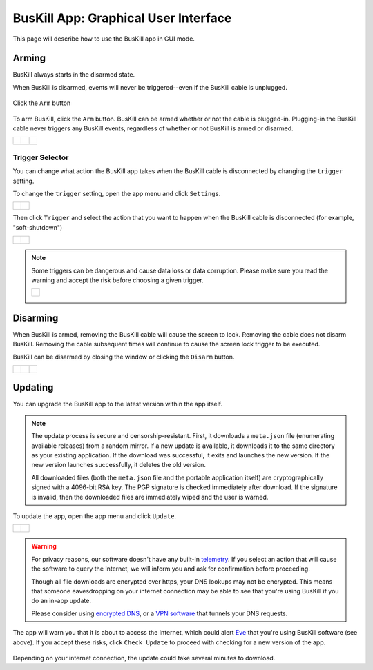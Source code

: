 ﻿.. _gui:

BusKill App: Graphical User Interface
=====================================

This page will describe how to use the BusKill app in GUI mode.

Arming
------

BusKill always starts in the disarmed state.

When BusKill is disarmed, events will never be triggered--even if the BusKill cable is unplugged.

.. figure:: /images/buskill_app_lin_arm2.gif
	:alt: Screenshot of BusKill in Linux
	:align: center
	:target: ../_images/buskill_app_lin_arm2.gif
	:width: 200 px

	Click the ``Arm`` button

To arm BusKill, click the ``Arm`` button. BusKill can be armed whether or not the cable is plugged-in. Plugging-in the BusKill cable never triggers any BusKill events, regardless of whether or not BusKill is armed or disarmed.

..
	Commenting-out this list-table block with captions until it doesn't break our PDF creator
	https://github.com/brechtm/rinohtype/issues/174

   list-table::

	* - .. figure:: /images/buskill_app_lin_disarmed1.jpg
		:alt: screenshot of the buskill-app in the disarmed state
		:align: center
		:target: ../_images/buskill_app_lin_disarmed1.jpg

		Linux
	  - .. figure:: /images/buskill_app_win_disarmed1.jpg
		:alt: screenshot of the buskill-app in the disarmed state
		:align: center
		:target: ../_images/buskill_app_win_disarmed1.jpg

		Windows
	  - .. figure:: /images/buskill_app_mac_disarmed1.jpg
		:alt: screenshot of the buskill-app in the disarmed state
		:align: center
		:target: ../_images/buskill_app_mac_disarmed1.jpg

		MacOS

.. list-table::

	* - .. figure:: /images/buskill_app_lin_disarmed1.jpg
		:alt: screenshot of the buskill-app in the disarmed state
		:align: center
		:target: ../_images/buskill_app_lin_disarmed1.jpg

	  - .. figure:: /images/buskill_app_win_disarmed1.jpg
		:alt: screenshot of the buskill-app in the disarmed state
		:align: center
		:target: ../_images/buskill_app_win_disarmed1.jpg

	  - .. figure:: /images/buskill_app_mac_disarmed1.jpg
		:alt: screenshot of the buskill-app in the disarmed state
		:align: center
		:target: ../_images/buskill_app_mac_disarmed1.jpg

Trigger Selector
^^^^^^^^^^^^^^^^

You can change what action the BusKill app takes when the BusKill cable is disconnected by changing the ``trigger`` setting.

To change the ``trigger`` setting, open the app menu and click ``Settings``.

.. list-table::

	* - .. figure:: /images/buskill_open_menu.png
		:alt: screenshot shows the app running with the hamburger menu in the top-left highlighted
		:align: center
		:target: ../_images/buskill_open_menu.png

	  - .. figure:: /images/buskill_settings_1.png
		:alt: screenshot shows the app running with the navigration drawer open, and the "Settings" option selected
		:align: center
		:target: ../_images/buskill_settings_1.png

Then click ``Trigger`` and select the action that you want to happen when the BusKill cable is disconnected (for example, "soft-shutdown")

.. list-table::

	* - .. figure:: /images/buskill_settings_trigger_1.png
		:alt: screenshot shows the app running on the Settings screen with a list of settings to configure
		:align: center
		:target: ../_images/buskill_settings_trigger_1.png

	  - .. figure:: /images/buskill_settings_trigger_2.png
		:alt: screenshot shows the app running with a list of triggers to select
		:align: center
		:target: ../_images/buskill_settings_trigger_2.png

.. note::

	Some triggers can be dangerous and cause data loss or data corruption. Please make sure you read the warning and accept the risk before choosing a given trigger.

	.. list-table::

		* - .. figure:: /images/buskill_trigger_warning.png
			:alt: screenshot shows a confiration dialog presented to the user asking them if they are sure they want to enable this trigger
			:align: center
			:target: ../_images/buskill_trigger_warning.png

Disarming
---------

When BusKill is armed, removing the BusKill cable will cause the screen to lock. Removing the cable does not disarm BusKill. Removing the cable subsequent times will continue to cause the screen lock trigger to be executed.

BusKill can be disarmed by closing the window or clicking the ``Disarm`` button.

..
	Commenting-out this list-table block with captions until it doesn't break our PDF creator
	https://github.com/brechtm/rinohtype/issues/174

   list-table::

	* - .. figure:: /images/buskill_app_lin_armed1.jpg
		:alt: screenshot of the buskill-app in the armed state
		:align: center
		:target: ../_images/buskill_app_lin_armed1.jpg

		Linux
	  - .. figure:: /images/buskill_app_win_armed1.jpg
		:alt: screenshot of the buskill-app in the armed state
		:align: center
		:target: ../_images/buskill_app_win_armed1.jpg

		Windows
	  - .. figure:: /images/buskill_app_mac_armed1.jpg
		:alt: screenshot of the buskill-app in the armed state
		:align: center
		:target: ../_images/buskill_app_mac_armed1.jpg

		MacOS

.. list-table::

	* - .. figure:: /images/buskill_app_lin_armed1.jpg
		:alt: screenshot of the buskill-app in the armed state
		:align: center
		:target: ../_images/buskill_app_lin_armed1.jpg

	  - .. figure:: /images/buskill_app_win_armed1.jpg
		:alt: screenshot of the buskill-app in the armed state
		:align: center
		:target: ../_images/buskill_app_win_armed1.jpg

	  - .. figure:: /images/buskill_app_mac_armed1.jpg
		:alt: screenshot of the buskill-app in the armed state
		:align: center
		:target: ../_images/buskill_app_mac_armed1.jpg

.. _gui_update:

Updating
--------

You can upgrade the BusKill app to the latest version within the app itself.

.. note::

  The update process is secure and censorship-resistant. First, it downloads a ``meta.json`` file (enumerating available releases) from a random mirror. If a new update is available, it downloads it to the same directory as your existing application. If the download was successful, it exits and launches the new version. If the new version launches successfully, it deletes the old version.

  All downloaded files (both the ``meta.json`` file and the portable application itself) are cryptographically signed with a 4096-bit RSA key. The PGP signature is checked immediately after download. If the signature is invalid, then the downloaded files are immediately wiped and the user is warned.

To update the app, open the app menu and click ``Update``.

.. list-table::

	* - .. figure:: /images/buskill_open_menu.png
		:alt: screenshot shows the app running with the hamburger menu in the top-left highlighted
		:align: center
		:target: ../_images/buskill_open_menu.png

	  - .. figure:: /images/buskill_update_1.png
		:alt: screenshot shows the app running with the navigration drawer open, and the "Update" option selected
		:align: center
		:target: ../_images/buskill_usb_update_1.png

.. warning::

  For privacy reasons, our software doesn't have any built-in `telemetry <https://en.wikipedia.org/wiki/Telemetry#Software>`_. If you select an action that will cause the software to query the Internet, we will inform you and ask for confirmation before proceeding.

  Though all file downloads are encrypted over https, your DNS lookups may not be encrypted. This means that someone eavesdropping on your internet connection may be able to see that you're using BusKill if you do an in-app update.

  Please consider using `encrypted DNS <https://en.wikipedia.org/wiki/DNS_over_HTTPS>`_, or a `VPN software <https://www.privacyguides.org/vpn/>`_ that tunnels your DNS requests.

The app will warn you that it is about to access the Internet, which could alert `Eve <https://en.wikipedia.org/wiki/Alice_and_Bob>`_ that you're using BusKill software (see above). If you accept these risks, click ``Check Update`` to proceed with checking for a new version of the app.

.. figure:: /images/buskill_update_2.png
  :alt: screenshot showing the app running with a modal titled "Check for Updates?" and the "Check Updates" button is highlighted
  :align: center
  :target: ../_images/buskill_update_2.png

Depending on your internet connection, the update could take several minutes to download.
